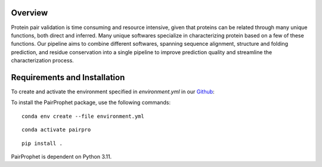 Overview
=============

Protein pair validation is time consuming and resource intensive, given that proteins can be related through many unique functions, 
both direct and inferred. Many unique softwares specialize in characterizing protein based on a few of these functions. Our 
pipeline aims to combine different softwares, spanning sequence alignment, structure and folding prediction, and residue conservation 
into a single pipeline to improve prediction quality and streamline the characterization process.

Requirements and Installation
=============

To create and activate the environment specified in `environment.yml` in our `Github <https://github.com/learn2therm/ValidProt>`_:

To install the PairProphet package, use the following commands:

::

    conda env create --file environment.yml

::  
    
    conda activate pairpro

::

    pip install .


PairProphet is dependent on Python 3.11.

